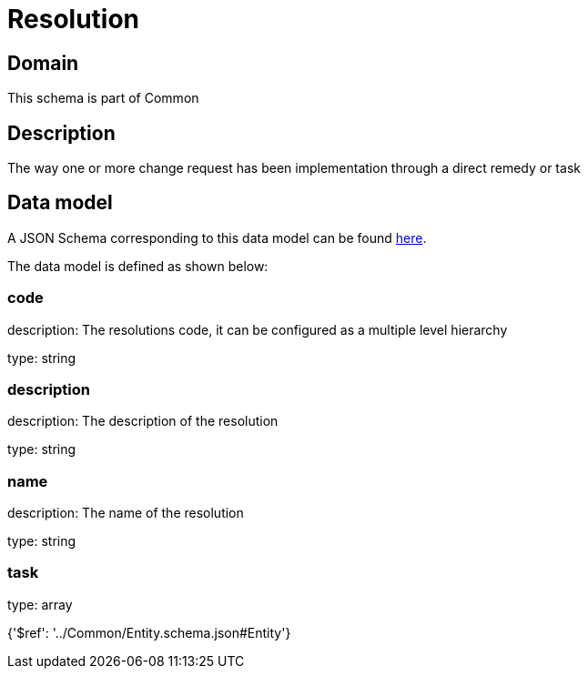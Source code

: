 = Resolution

[#domain]
== Domain

This schema is part of Common

[#description]
== Description

The way one or more change request has been implementation through a direct remedy or task


[#data_model]
== Data model

A JSON Schema corresponding to this data model can be found https://tmforum.org[here].

The data model is defined as shown below:


=== code
description: The resolutions code, it can be configured as a multiple level hierarchy

type: string


=== description
description: The description of the resolution

type: string


=== name
description: The name of the resolution

type: string


=== task
type: array


{&#x27;$ref&#x27;: &#x27;../Common/Entity.schema.json#Entity&#x27;}
